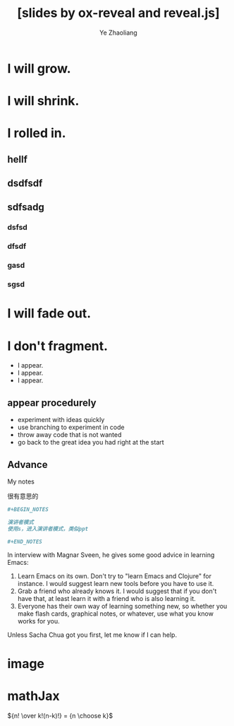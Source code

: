#+OPTIONS: num:nil toc:nil
#+REVEAL_TRANS: linear
#+REVEAL_THEME: jr0cket
#+OPTIONS: reveal_width:1200
#+OPTIONS: reveal_height:800
#+REVEAL_MARGIN: 0.1
#+REVEAL_MIN_SCALE: 0.5
#+REVEAL_MAX_SCALE: 2.5
#+OPTIONS: reveal_center:nil 
#+OPTIONS: reveal_rolling_links:t reveal_keyboard:t reveal_overview:t 
#+Title: [slides by ox-reveal and reveal.js] 
#+Author: Ye Zhaoliang
#+Email: zhaoturkkey@163.com 



* I will grow.
* I will shrink.
* I rolled in.
** hellf
** dsdfsdf
** sdfsadg
*** dsfsd
*** dfsdf
*** gasd
*** sgsd
* I will fade out.
* I don't fragment.



#+ATTR_REVEAL: :frag ( highlight-blue )
    * I appear.
    * I appear.
    * I appear.

** appear procedurely      
#+ATTR_REVEAL: :frag ( roll-in )
- experiment with ideas quickly
- use branching to experiment in code  
- throw away code that is not wanted
- go back to the great idea you had right at the start


** Advance

#+BEGIN_NOTES
My notes
#+END_NOTES


很有意思的


#+BEGIN_SRC org
  ,#+BEGIN_NOTES

  演讲者模式
  使用s，进入演讲者模式，类似ppt

  ,#+END_NOTES
#+END_SRC


#+REVEAL: split
In interview with Magnar Sveen, he gives some good advice in learning Emacs:

1. Learn Emacs on its own. Don't try to "learn Emacs and Clojure" for instance. I would suggest learn new tools before you have to use it.
2. Grab a friend who already knows it. I would suggest that if you don't have that, at least learn it with a friend who is also learning it.
3. Everyone has their own way of learning something new, so whether you make flash cards, graphical notes, or whatever, use what you know works for you.
Unless Sacha Chua got you first, let me know if I can help.

* image
:PROPERTIES:
:reveal_background: ./spacemacs.jpg
:reveal_background_size: 800px
:reveal_background_trans: slide
:END:

* mathJax

${n! \over k!(n-k)!} = {n \choose k}$


